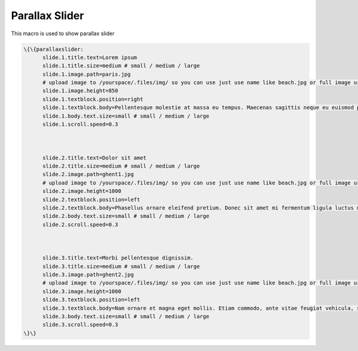 
Parallax Slider
***************


This macro is used to show parallax slider




.. code-block:: python

  \{\{parallaxslider:
  	slide.1.title.text=Lorem ipsum
  	slide.1.title.size=medium # small / medium / large
  	slide.1.image.path=paris.jpg
  	# upload image to /yourspace/.files/img/ so you can use just use name like beach.jpg or full image url
  	slide.1.image.height=850
  	slide.1.textblock.position=right
  	slide.1.textblock.body=Pellentesque molestie at massa eu tempus. Maecenas sagittis neque eu euismod posuere. Sed ullamcorper quis ligula sit amet maximus. Mauris blandit tincidunt blandit. Nullam viverra dictum suscipit. Vestibulum aliquet blandit hendrerit. Vestibulum nec ipsum quis erat volutpat dictum nec pharetra lorem.
  	slide.1.body.text.size=small # small / medium / large
  	slide.1.scroll.speed=0.3
  	
  
  
  	slide.2.title.text=Dolor sit amet
  	slide.2.title.size=medium # small / medium / large
  	slide.2.image.path=ghent1.jpg
  	# upload image to /yourspace/.files/img/ so you can use just use name like beach.jpg or full image url
  	slide.2.image.height=1000
  	slide.2.textblock.position=left
  	slide.2.textblock.body=Phasellus ornare eleifend pretium. Donec sit amet mi fermentum ligula luctus mattis. Nam volutpat lorem nec blandit mollis. Praesent consequat, diam vel bibendum tempor, lectus metus pharetra tortor, at eleifend sem augue nec ante. Integer sit. Vestibulum aliquet blandit hendrerit.
  	slide.2.body.text.size=small # small / medium / large
  	slide.2.scroll.speed=0.3
  
  
  
  	slide.3.title.text=Morbi pellentesque dignissim.
  	slide.3.title.size=medium # small / medium / large
  	slide.3.image.path=ghent2.jpg
  	# upload image to /yourspace/.files/img/ so you can use just use name like beach.jpg or full image url
  	slide.3.image.height=1000
  	slide.3.textblock.position=left
  	slide.3.textblock.body=Nam ornare et magna eget mollis. Etiam commodo, ante vitae feugiat vehicula, sem magna rutrum ante, quis volutpat velit arcu eu libero. Cras tincidunt sapien et lorem vestibulum, eget pretium metus sollicitudin. Integer sed risus tortor. Aliquam sit amet tincidunt turpis, vitae aliquam sem.
  	slide.3.body.text.size=small # small / medium / large
  	slide.3.scroll.speed=0.3
  \}\}



